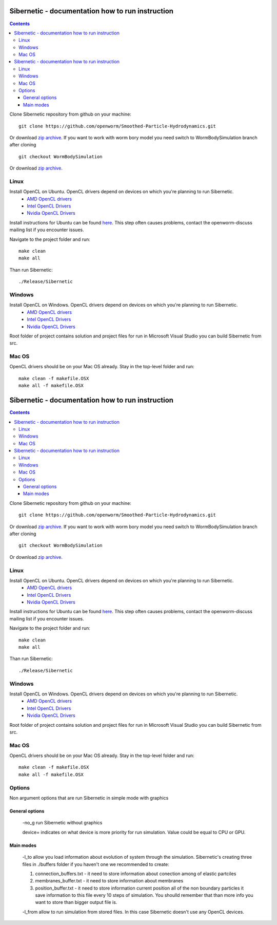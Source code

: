.. _sibernetic-documentation:

*************************************
Sibernetic - documentation how to run instruction
*************************************

.. contents::

Clone Sibernetic repository from github on your machine:
::
 git clone https://github.com/openworm/Smoothed-Particle-Hydrodynamics.git
Or download `zip archive <https://github.com/openworm/Smoothed-Particle-Hydrodynamics/archive/master.zip>`_.
If you want to work with worm bory model you need switch to WormBodySimulation branch after cloning
::
 git checkout WormBodySimulation
Or download `zip archive <https://github.com/openworm/Smoothed-Particle-Hydrodynamics/archive/WormBodySimulation.zip>`_.

Linux
=========================

Install OpenCL on Ubuntu. OpenCL drivers depend on devices on which you're planning to run Sibernetic. 
 * `AMD OpenCL drivers <http://developer.amd.com/redirect/?newPage=http://developer.amd.com/tools-and-sdks/opencl-zone/opencl-tools-sdks/amd-accelerated-parallel-processing-app-sdk/>`_ 
 * `Intel OpenCL Drivers <https://software.intel.com/en-us/articles/opencl-drivers>`_
 * `Nvidia OpenCL Drivers <https://developer.nvidia.com/opencl>`_
Install instructions for Ubuntu can be found `here <http://develnoter.blogspot.co.uk/2012/05/installing-opencl-in-ubuntu-1204.html>`_. This step often causes problems, contact the openworm-discuss mailing list if you encounter issues.

Navigate to the project folder and run:
:: 
 make clean
 make all
Than run Sibernetic:
::
  ./Release/Sibernetic
Windows
=========================                                  
Install OpenCL on Windows. OpenCL drivers depend on devices on which you're planning to run Sibernetic. 
 * `AMD OpenCL drivers <http://developer.amd.com/redirect/?newPage=http://developer.amd.com/tools-and-sdks/opencl-zone/opencl-tools-sdks/amd-accelerated-parallel-processing-app-sdk/>`_ 
 * `Intel OpenCL Drivers <https://software.intel.com/en-us/articles/opencl-drivers>`_
 * `Nvidia OpenCL Drivers <https://developer.nvidia.com/opencl>`_
Root folder of project contains solution and project files for run in Microsoft Visual Studio you can build Sibernetic from src.

Mac OS
===========
OpenCL drivers should be on your Mac OS already.
Stay in the top-level folder and run:
::
 make clean -f makefile.OSX
 make all -f makefile.OSX

.. _sibernetic-documentation:

*************************************
Sibernetic - documentation how to run instruction
*************************************

.. contents::

Clone Sibernetic repository from github on your machine:
::
 git clone https://github.com/openworm/Smoothed-Particle-Hydrodynamics.git
Or download `zip archive <https://github.com/openworm/Smoothed-Particle-Hydrodynamics/archive/master.zip>`_.
If you want to work with worm bory model you need switch to WormBodySimulation branch after cloning
::
 git checkout WormBodySimulation
Or download `zip archive <https://github.com/openworm/Smoothed-Particle-Hydrodynamics/archive/WormBodySimulation.zip>`_.

Linux
=========================

Install OpenCL on Ubuntu. OpenCL drivers depend on devices on which you're planning to run Sibernetic. 
 * `AMD OpenCL drivers <http://developer.amd.com/redirect/?newPage=http://developer.amd.com/tools-and-sdks/opencl-zone/opencl-tools-sdks/amd-accelerated-parallel-processing-app-sdk/>`_ 
 * `Intel OpenCL Drivers <https://software.intel.com/en-us/articles/opencl-drivers>`_
 * `Nvidia OpenCL Drivers <https://developer.nvidia.com/opencl>`_
Install instructions for Ubuntu can be found `here <http://develnoter.blogspot.co.uk/2012/05/installing-opencl-in-ubuntu-1204.html>`_. This step often causes problems, contact the openworm-discuss mailing list if you encounter issues.

Navigate to the project folder and run:
:: 
 make clean
 make all
Than run Sibernetic:
::
  ./Release/Sibernetic
Windows
=========================                                  
Install OpenCL on Windows. OpenCL drivers depend on devices on which you're planning to run Sibernetic. 
 * `AMD OpenCL drivers <http://developer.amd.com/redirect/?newPage=http://developer.amd.com/tools-and-sdks/opencl-zone/opencl-tools-sdks/amd-accelerated-parallel-processing-app-sdk/>`_ 
 * `Intel OpenCL Drivers <https://software.intel.com/en-us/articles/opencl-drivers>`_
 * `Nvidia OpenCL Drivers <https://developer.nvidia.com/opencl>`_
Root folder of project contains solution and project files for run in Microsoft Visual Studio you can build Sibernetic from src.

Mac OS
===========
OpenCL drivers should be on your Mac OS already.
Stay in the top-level folder and run:
::
 make clean -f makefile.OSX
 make all -f makefile.OSX

Options
===============
Non argument options that are run Sibernetic in simple mode with graphics

General options
------------------
    -no_g run Sibernetic without graphics

    device= indicates on what device is more priority for run simulation. Value could be equal to CPU or GPU.

Main modes
------------------
    -l_to allow you load information about evolution of system through the simulation. Sibernetic's creating three files in ./buffers folder if you haven't one we recommended to create: 

    1. connection_buffers.txt - it need to store information about conection among of elastic partciles
    
    2. membranes_buffer.txt - it need to store information about membranes
    
    3. position_buffer.txt - it need to store information current position all of the non boundary particles it save information to this file every 10 steps of simulation. You shoulld remember that than more info you want to store than bigger output file is.
    
    -l_from allow to run simulation from stored files. In this case Sibernetic doesn't use any OpenCL devices.
